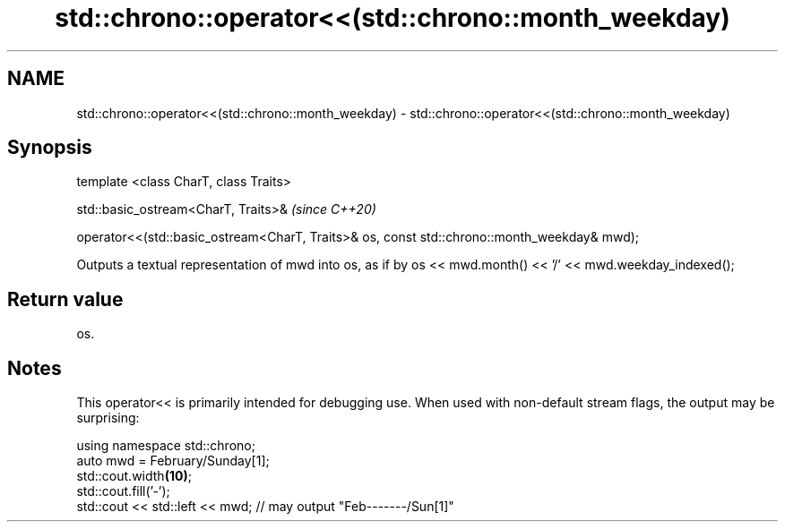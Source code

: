 .TH std::chrono::operator<<(std::chrono::month_weekday) 3 "2020.03.24" "http://cppreference.com" "C++ Standard Libary"
.SH NAME
std::chrono::operator<<(std::chrono::month_weekday) \- std::chrono::operator<<(std::chrono::month_weekday)

.SH Synopsis
   template <class CharT, class Traits>

   std::basic_ostream<CharT, Traits>&                                                         \fI(since C++20)\fP

   operator<<(std::basic_ostream<CharT, Traits>& os, const std::chrono::month_weekday& mwd);

   Outputs a textual representation of mwd into os, as if by os << mwd.month() << '/' << mwd.weekday_indexed();

.SH Return value

   os.

.SH Notes

   This operator<< is primarily intended for debugging use. When used with non-default stream flags, the output may be surprising:

 using namespace std::chrono;
 auto mwd = February/Sunday[1];
 std::cout.width\fB(10)\fP;
 std::cout.fill('-');
 std::cout << std::left << mwd; // may output "Feb-------/Sun[1]"
